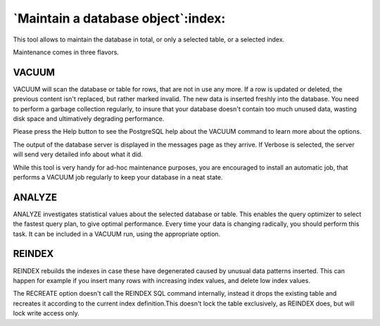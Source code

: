.. _maintenance:


***********************************
`Maintain a database object`:index:
***********************************

.. image:: images/maintenance.png

This tool allows to maintain the database in total, or only a
selected table, or a selected index.

Maintenance comes in three flavors.

VACUUM
======

VACUUM will scan the database or table for rows, that are not in
use any more. If a row is updated or deleted, the previous content
isn't replaced, but rather marked invalid. The new data is inserted
freshly into the database. You need to perform a garbage collection
regularly, to insure that your database doesn't contain too much
unused data, wasting disk space and ultimatively degrading
performance.

Please press the Help button to see the PostgreSQL help about the
VACUUM command to learn more about the options.

The output of the database server is displayed in the messages
page as they arrive. If Verbose is selected, the server will send
very detailed info about what it did.

While this tool is very handy for ad-hoc maintenance purposes,
you are encouraged to install an automatic job, that performs a
VACUUM job regularly to keep your database in a neat state.

ANALYZE
=======

ANALYZE investigates statistical values about the selected
database or table. This enables the query optimizer to select the
fastest query plan, to give optimal performance. Every time your data
is changing radically, you should perform this task. It can be
included in a VACUUM run, using the appropriate option.

REINDEX
=======

REINDEX rebuilds the indexes in case these have degenerated caused 
by unusual data patterns inserted. This can happen for example if you insert
many rows with increasing index values, and delete low index values.

The RECREATE option doesn't call the REINDEX SQL command internally, 
instead it drops the existing table and recreates it according to the current index 
definition.This doesn't lock the table exclusively, as REINDEX does, but will lock 
write access only. 

